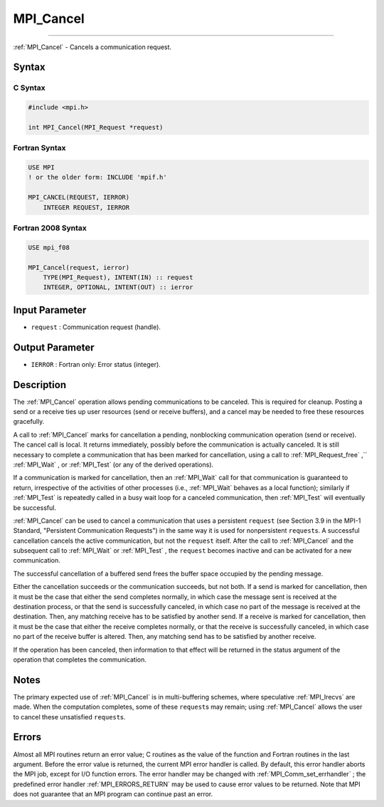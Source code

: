 .. _MPI_Cancel:

MPI_Cancel
~~~~~~~~~~
====

:ref:`MPI_Cancel`  - Cancels a communication request.

Syntax
======

C Syntax
--------

.. code:: c

   #include <mpi.h>

   int MPI_Cancel(MPI_Request *request)

Fortran Syntax
--------------

.. code:: fortran

   USE MPI
   ! or the older form: INCLUDE 'mpif.h'

   MPI_CANCEL(REQUEST, IERROR)
       INTEGER REQUEST, IERROR

Fortran 2008 Syntax
-------------------

.. code:: fortran

   USE mpi_f08

   MPI_Cancel(request, ierror)
       TYPE(MPI_Request), INTENT(IN) :: request
       INTEGER, OPTIONAL, INTENT(OUT) :: ierror

Input Parameter
===============

-  ``request`` : Communication request (handle).

Output Parameter
================

-  ``IERROR`` : Fortran only: Error status (integer).

Description
===========

The :ref:`MPI_Cancel`  operation allows pending communications to be
canceled. This is required for cleanup. Posting a send or a receive ties
up user resources (send or receive buffers), and a cancel may be needed
to free these resources gracefully.

A call to :ref:`MPI_Cancel`  marks for cancellation a pending, nonblocking
communication operation (send or receive). The cancel call is local. It
returns immediately, possibly before the communication is actually
canceled. It is still necessary to complete a communication that has
been marked for cancellation, using a call to :ref:`MPI_Request_free` ,``
:ref:`MPI_Wait` , or :ref:`MPI_Test`  (or any of the derived operations).

If a communication is marked for cancellation, then an :ref:`MPI_Wait`  call
for that communication is guaranteed to return, irrespective of the
activities of other processes (i.e., :ref:`MPI_Wait`  behaves as a local
function); similarly if :ref:`MPI_Test`  is repeatedly called in a busy wait
loop for a canceled communication, then :ref:`MPI_Test`  will eventually be
successful.

:ref:`MPI_Cancel`  can be used to cancel a communication that uses a
persistent ``request`` (see Section 3.9 in the MPI-1 Standard,
"Persistent Communication Requests") in the same way it is used for
nonpersistent ``request``\ s. A successful cancellation cancels the
active communication, but not the ``request`` itself. After the call to
:ref:`MPI_Cancel`  and the subsequent call to :ref:`MPI_Wait`  or :ref:`MPI_Test` ,
the ``request`` becomes inactive and can be activated for a new
communication.

The successful cancellation of a buffered send frees the buffer space
occupied by the pending message.

Either the cancellation succeeds or the communication succeeds, but not
both. If a send is marked for cancellation, then it must be the case
that either the send completes normally, in which case the message sent
is received at the destination process, or that the send is successfully
canceled, in which case no part of the message is received at the
destination. Then, any matching receive has to be satisfied by another
send. If a receive is marked for cancellation, then it must be the case
that either the receive completes normally, or that the receive is
successfully canceled, in which case no part of the receive buffer is
altered. Then, any matching send has to be satisfied by another receive.

If the operation has been canceled, then information to that effect will
be returned in the status argument of the operation that completes the
communication.

Notes
=====

The primary expected use of :ref:`MPI_Cancel`  is in multi-buffering
schemes, where speculative :ref:`MPI_Irecvs`  are made. When the computation
completes, some of these ``request``\ s may remain; using :ref:`MPI_Cancel` 
allows the user to cancel these unsatisfied ``request``\ s.

Errors
======

Almost all MPI routines return an error value; C routines as the value
of the function and Fortran routines in the last argument. Before the
error value is returned, the current MPI error handler is called. By
default, this error handler aborts the MPI job, except for I/O function
errors. The error handler may be changed with
:ref:`MPI_Comm_set_errhandler` ; the predefined error handler
:ref:`MPI_ERRORS_RETURN`  may be used to cause error values to be returned.
Note that MPI does not guarantee that an MPI program can continue past
an error.


.. seealso:: :ref:`MPI_Probe` :ref:`MPI_Iprobe` :ref:`MPI_Test_cancelled` :ref:`MPI_Cart_coords` 
